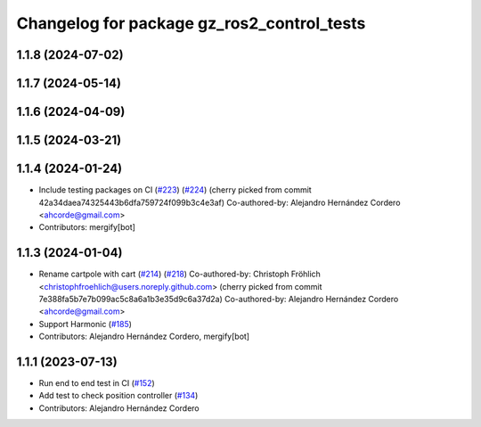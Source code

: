 ^^^^^^^^^^^^^^^^^^^^^^^^^^^^^^^^^^^^^^^^^^^^^^^^
Changelog for package gz_ros2_control_tests
^^^^^^^^^^^^^^^^^^^^^^^^^^^^^^^^^^^^^^^^^^^^^^^^

1.1.8 (2024-07-02)
------------------

1.1.7 (2024-05-14)
------------------

1.1.6 (2024-04-09)
------------------

1.1.5 (2024-03-21)
------------------

1.1.4 (2024-01-24)
------------------
* Include testing packages on CI (`#223 <https://github.com/ros-controls/gz_ros2_control/issues/223>`_) (`#224 <https://github.com/ros-controls/gz_ros2_control/issues/224>`_)
  (cherry picked from commit 42a34daea74325443b6dfa759724f099b3c4e3af)
  Co-authored-by: Alejandro Hernández Cordero <ahcorde@gmail.com>
* Contributors: mergify[bot]

1.1.3 (2024-01-04)
------------------
* Rename cartpole with cart (`#214 <https://github.com/ros-controls/gz_ros2_control/issues/214>`_) (`#218 <https://github.com/ros-controls/gz_ros2_control/issues/218>`_)
  Co-authored-by: Christoph Fröhlich <christophfroehlich@users.noreply.github.com>
  (cherry picked from commit 7e388fa5b7e7b099ac5c8a6a1b3e35d9c6a37d2a)
  Co-authored-by: Alejandro Hernández Cordero <ahcorde@gmail.com>
* Support Harmonic (`#185 <https://github.com/ros-controls/gz_ros2_control/issues/185>`_)
* Contributors: Alejandro Hernández Cordero, mergify[bot]

1.1.1 (2023-07-13)
------------------
* Run end to end test in CI (`#152 <https://github.com/ros-controls/gz_ros2_control//issues/152>`_)
* Add test to check position controller (`#134 <https://github.com/ros-controls/gz_ros2_control//issues/134>`_)
* Contributors: Alejandro Hernández Cordero
